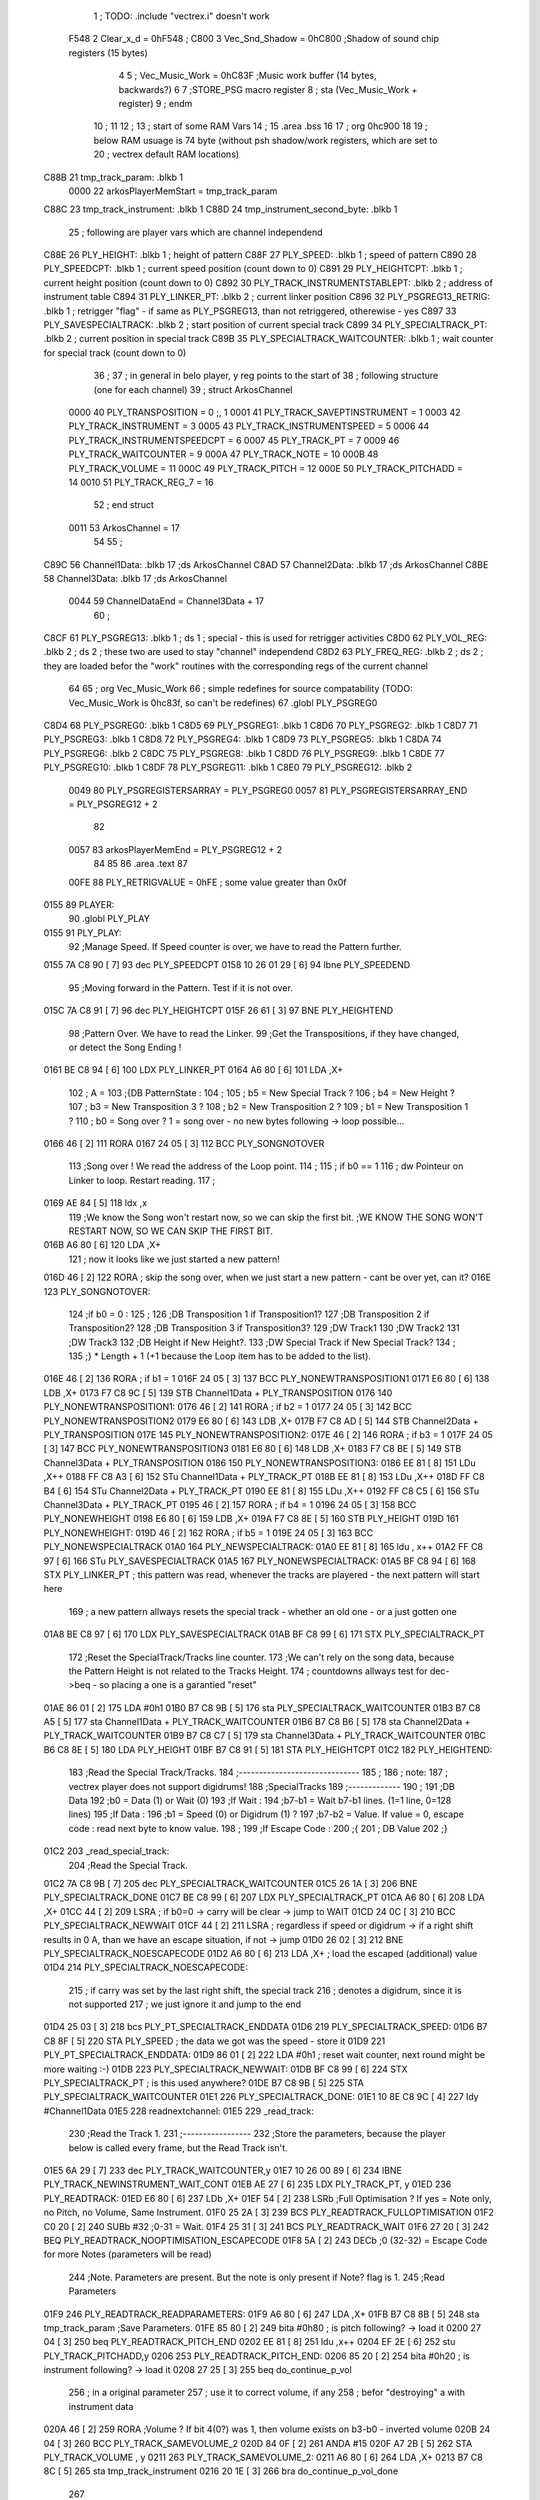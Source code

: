                               1 ; TODO: .include "vectrex.i" doesn't work
                     F548     2 Clear_x_d       =     0hF548   ;
                     C800     3 Vec_Snd_Shadow  =     0hC800   ;Shadow of sound chip registers (15 bytes)
                              4 
                              5 ; Vec_Music_Work      =      0hC83F                        ;Music work buffer (14 bytes, backwards?) 
                              6 
                              7 ;STORE_PSG           macro    register 
                              8 ;                    sta      (Vec_Music_Work + register) 
                              9 ;                    endm     
                             10 ;
                             11 
                             12 ; 
                             13 ; start of some RAM Vars
                             14 ;
                             15 	.area .bss
                             16 
                             17 ;                    org      0hc900 
                             18 
                             19 ; below RAM usuage is 74 byte (without psh shadow/work registers, which are set to
                             20 ; vectrex default RAM locations)
   C88B                      21 tmp_track_param: .blkb   1
                     0000    22 arkosPlayerMemStart  = tmp_track_param
   C88C                      23 tmp_track_instrument: .blkb   1
   C88D                      24 tmp_instrument_second_byte: .blkb   1
                             25 ; following are player vars which are channel independend
   C88E                      26 PLY_HEIGHT: .blkb   1                            ; height of pattern 
   C88F                      27 PLY_SPEED: .blkb   1                            ; speed of pattern 
   C890                      28 PLY_SPEEDCPT: .blkb   1                            ; current speed position (count down to 0) 
   C891                      29 PLY_HEIGHTCPT: .blkb   1                            ; current height position (count down to 0) 
   C892                      30 PLY_TRACK_INSTRUMENTSTABLEPT: .blkb   2                       ; address of instrument table 
   C894                      31 PLY_LINKER_PT: .blkb   2                            ; current linker position 
   C896                      32 PLY_PSGREG13_RETRIG: .blkb   1                            ; retrigger "flag" - if same as PLY_PSGREG13, than not retriggered, otherewise - yes 
   C897                      33 PLY_SAVESPECIALTRACK: .blkb   2                            ; start position of current special track 
   C899                      34 PLY_SPECIALTRACK_PT: .blkb   2                            ; current position in special track 
   C89B                      35 PLY_SPECIALTRACK_WAITCOUNTER: .blkb   1                       ; wait counter for special track (count down to 0) 
                             36 ;
                             37 ; in general in belo player, y reg points to the start of
                             38 ; following structure (one for each channel)
                             39 ;                    struct   ArkosChannel 
                     0000    40                     PLY_TRANSPOSITION = 0 ;, 1 
                     0001    41                     PLY_TRACK_SAVEPTINSTRUMENT = 1
                     0003    42                     PLY_TRACK_INSTRUMENT = 3
                     0005    43                     PLY_TRACK_INSTRUMENTSPEED = 5
                     0006    44                     PLY_TRACK_INSTRUMENTSPEEDCPT = 6
                     0007    45                     PLY_TRACK_PT = 7
                     0009    46                     PLY_TRACK_WAITCOUNTER = 9
                     000A    47 					PLY_TRACK_NOTE = 10
                     000B    48                     PLY_TRACK_VOLUME = 11
                     000C    49                     PLY_TRACK_PITCH = 12
                     000E    50                     PLY_TRACK_PITCHADD = 14
                     0010    51                     PLY_TRACK_REG_7 = 16
                             52 ;                    end struct 
                     0011    53 ArkosChannel = 17
                             54 
                             55 ;
   C89C                      56 Channel1Data:        .blkb   17 ;ds       ArkosChannel 
   C8AD                      57 Channel2Data:        .blkb   17 ;ds       ArkosChannel 
   C8BE                      58 Channel3Data:        .blkb   17 ;ds       ArkosChannel 
                     0044    59 ChannelDataEnd      = Channel3Data + 17
                             60 ;
   C8CF                      61 PLY_PSGREG13:        .blkb   1 ; ds       1                            ; special - this is used for retrigger activities 
   C8D0                      62 PLY_VOL_REG:         .blkb   2 ; ds       2                            ; these two are used to stay "channel" independend 
   C8D2                      63 PLY_FREQ_REG:        .blkb   2 ; ds       2                            ; they are loaded befor the "work" routines with the corresponding regs of the current channel 
                             64 
                             65 ;	org      Vec_Music_Work 
                             66 ; simple redefines for source compatability (TODO: Vec_Music_Work is 0hc83f, so can't be redefines)
                             67 	.globl PLY_PSGREG0
   C8D4                      68 PLY_PSGREG0:         .blkb   1
   C8D5                      69 PLY_PSGREG1:         .blkb   1
   C8D6                      70 PLY_PSGREG2:         .blkb   1
   C8D7                      71 PLY_PSGREG3:         .blkb   1
   C8D8                      72 PLY_PSGREG4:         .blkb   1
   C8D9                      73 PLY_PSGREG5:         .blkb   1
   C8DA                      74 PLY_PSGREG6:         .blkb   2
   C8DC                      75 PLY_PSGREG8:         .blkb   1
   C8DD                      76 PLY_PSGREG9:         .blkb   1
   C8DE                      77 PLY_PSGREG10:        .blkb   1
   C8DF                      78 PLY_PSGREG11:        .blkb   1
   C8E0                      79 PLY_PSGREG12:        .blkb   2
                     0049    80 PLY_PSGREGISTERSARRAY = PLY_PSGREG0
                     0057    81 PLY_PSGREGISTERSARRAY_END = PLY_PSGREG12 + 2
                             82 
                     0057    83 arkosPlayerMemEnd = PLY_PSGREG12 + 2
                             84 
                             85 
                             86 	.area .text
                             87 
                     00FE    88 PLY_RETRIGVALUE     = 0hFE                         ; some value greater than 0x0f 
   0155                      89 PLAYER: 
                             90 	.globl PLY_PLAY
   0155                      91 PLY_PLAY: 
                             92 ;Manage Speed. If Speed counter is over, we have to read the Pattern further.
   0155 7A C8 90      [ 7]   93                     dec      PLY_SPEEDCPT 
   0158 10 26 01 29   [ 6]   94                     lbne     PLY_SPEEDEND 
                             95 ;Moving forward in the Pattern. Test if it is not over.
   015C 7A C8 91      [ 7]   96                     dec      PLY_HEIGHTCPT 
   015F 26 61         [ 3]   97                     BNE      PLY_HEIGHTEND 
                             98 ;Pattern Over. We have to read the Linker.
                             99 ;Get the Transpositions, if they have changed, or detect the Song Ending !
   0161 BE C8 94      [ 6]  100                     LDX      PLY_LINKER_PT 
   0164 A6 80         [ 6]  101                     LDA      ,X+ 
                            102 ; A = 
                            103 ;{DB PatternState :
                            104 ;
                            105 ;	b5 = New Special Track ?
                            106 ;	b4 = New Height ?
                            107 ;	b3 = New Transposition 3 ?
                            108 ;	b2 = New Transposition 2 ?
                            109 ;	b1 = New Transposition 1 ?
                            110 ;	b0 = Song over ? 1 = song over - no new bytes following -> loop possible...
   0166 46            [ 2]  111                     RORA     
   0167 24 05         [ 3]  112                     BCC      PLY_SONGNOTOVER 
                            113 ;Song over ! We read the address of the Loop point.
                            114 ;
                            115 ; if b0 == 1
                            116 ; dw Pointeur on Linker to loop. Restart reading.
                            117 ;
   0169 AE 84         [ 5]  118                     ldx      ,x 
                            119 ;We know the Song won't restart now, so we can skip the first bit.                                                                                      ;WE KNOW THE SONG WON'T RESTART NOW, SO WE CAN SKIP THE FIRST BIT.
   016B A6 80         [ 6]  120                     LDA      ,X+ 
                            121 ; now it looks like we just started a new pattern!
   016D 46            [ 2]  122                     RORA                                  ; skip the song over, when we just start a new pattern - cant be over yet, can it? 
   016E                     123 PLY_SONGNOTOVER: 
                            124 ;if b0 = 0 :
                            125 ;
                            126 ;DB Transposition 1 if Transposition1?
                            127 ;DB Transposition 2 if Transposition2?
                            128 ;DB Transposition 3 if Transposition3?
                            129 ;DW Track1
                            130 ;DW Track2
                            131 ;DW Track3
                            132 ;DB Height if New Height?.
                            133 ;DW Special Track if New Special Track?
                            134 ;
                            135 ;} * Length + 1		(+1 because the Loop item has to be added to the list).
   016E 46            [ 2]  136                     RORA                                  ; if b1 = 1 
   016F 24 05         [ 3]  137                     BCC      PLY_NONEWTRANSPOSITION1 
   0171 E6 80         [ 6]  138                     LDB      ,X+ 
   0173 F7 C8 9C      [ 5]  139                     STB      Channel1Data + PLY_TRANSPOSITION 
   0176                     140 PLY_NONEWTRANSPOSITION1: 
   0176 46            [ 2]  141                     RORA                                  ; if b2 = 1 
   0177 24 05         [ 3]  142                     BCC      PLY_NONEWTRANSPOSITION2 
   0179 E6 80         [ 6]  143                     LDB      ,X+ 
   017B F7 C8 AD      [ 5]  144                     STB      Channel2Data + PLY_TRANSPOSITION 
   017E                     145 PLY_NONEWTRANSPOSITION2: 
   017E 46            [ 2]  146                     RORA                                  ; if b3 = 1 
   017F 24 05         [ 3]  147                     BCC      PLY_NONEWTRANSPOSITION3 
   0181 E6 80         [ 6]  148                     LDB      ,X+ 
   0183 F7 C8 BE      [ 5]  149                     STB      Channel3Data + PLY_TRANSPOSITION 
   0186                     150 PLY_NONEWTRANSPOSITION3: 
   0186 EE 81         [ 8]  151                     LDu      ,X++ 
   0188 FF C8 A3      [ 6]  152                     STu      Channel1Data + PLY_TRACK_PT 
   018B EE 81         [ 8]  153                     LDu      ,X++ 
   018D FF C8 B4      [ 6]  154                     STu      Channel2Data + PLY_TRACK_PT 
   0190 EE 81         [ 8]  155                     LDu      ,X++ 
   0192 FF C8 C5      [ 6]  156                     STu      Channel3Data + PLY_TRACK_PT 
   0195 46            [ 2]  157                     RORA                                  ; if b4 = 1 
   0196 24 05         [ 3]  158                     BCC      PLY_NONEWHEIGHT 
   0198 E6 80         [ 6]  159                     LDB      ,X+ 
   019A F7 C8 8E      [ 5]  160                     STB      PLY_HEIGHT 
   019D                     161 PLY_NONEWHEIGHT: 
   019D 46            [ 2]  162                     RORA                                  ; if b5 = 1 
   019E 24 05         [ 3]  163                     BCC      PLY_NONEWSPECIALTRACK 
   01A0                     164 PLY_NEWSPECIALTRACK: 
   01A0 EE 81         [ 8]  165                     ldu      , x++ 
   01A2 FF C8 97      [ 6]  166                     STu      PLY_SAVESPECIALTRACK 
   01A5                     167 PLY_NONEWSPECIALTRACK: 
   01A5 BF C8 94      [ 6]  168                     STX      PLY_LINKER_PT                ; this pattern was read, whenever the tracks are playered - the next pattern will start here 
                            169 ; a new pattern allways resets the special track - whether an old one - or a just gotten one
   01A8 BE C8 97      [ 6]  170                     LDX      PLY_SAVESPECIALTRACK 
   01AB BF C8 99      [ 6]  171                     STX      PLY_SPECIALTRACK_PT 
                            172 ;Reset the SpecialTrack/Tracks line counter.
                            173 ;We can't rely on the song data, because the Pattern Height is not related to the Tracks Height.
                            174 ; countdowns allways test for dec->beq - so placing a one is a garantied "reset"
   01AE 86 01         [ 2]  175                     LDA      #0h1 
   01B0 B7 C8 9B      [ 5]  176                     sta      PLY_SPECIALTRACK_WAITCOUNTER 
   01B3 B7 C8 A5      [ 5]  177                     sta      Channel1Data + PLY_TRACK_WAITCOUNTER 
   01B6 B7 C8 B6      [ 5]  178                     sta      Channel2Data + PLY_TRACK_WAITCOUNTER 
   01B9 B7 C8 C7      [ 5]  179                     sta      Channel3Data + PLY_TRACK_WAITCOUNTER 
   01BC B6 C8 8E      [ 5]  180                     LDA      PLY_HEIGHT 
   01BF B7 C8 91      [ 5]  181                     STA      PLY_HEIGHTCPT 
   01C2                     182 PLY_HEIGHTEND: 
                            183 ;Read the Special Track/Tracks.
                            184 ;------------------------------
                            185 ;
                            186 ; note:
                            187 ; vectrex player does not support digidrums!
                            188 ;SpecialTracks
                            189 ;-------------
                            190 ;
                            191 ;DB Data
                            192 ;b0 = Data (1) or Wait (0)
                            193 ;If Wait :
                            194 ;b7-b1 = Wait b7-b1 lines. (1=1 line, 0=128 lines)
                            195 ;If Data :
                            196 ;b1 = Speed (0) or Digidrum (1) ?
                            197 ;b7-b2 = Value. If value = 0, escape code : read next byte to know value.
                            198 ;
                            199 ;If Escape Code :
                            200 ;{
                            201 ; DB Value
                            202 ;}
   01C2                     203 _read_special_track: 
                            204 ;Read the Special Track.
   01C2 7A C8 9B      [ 7]  205                     dec      PLY_SPECIALTRACK_WAITCOUNTER 
   01C5 26 1A         [ 3]  206                     BNE      PLY_SPECIALTRACK_DONE 
   01C7 BE C8 99      [ 6]  207                     LDX      PLY_SPECIALTRACK_PT 
   01CA A6 80         [ 6]  208                     LDA      ,X+ 
   01CC 44            [ 2]  209                     LSRA                                  ; if b0=0 -> carry will be clear -> jump to WAIT 
   01CD 24 0C         [ 3]  210                     BCC      PLY_SPECIALTRACK_NEWWAIT 
   01CF 44            [ 2]  211                     LSRA                                  ; regardless if speed or digidrum -> if a right shift results in 0 A, than we have an escape situation, if not -> jump 
   01D0 26 02         [ 3]  212                     BNE      PLY_SPECIALTRACK_NOESCAPECODE 
   01D2 A6 80         [ 6]  213                     LDA      ,X+                          ; load the escaped (additional) value 
   01D4                     214 PLY_SPECIALTRACK_NOESCAPECODE: 
                            215 ; if carry was set by the last right shift, the special track
                            216 ; denotes a digidrum, since it is not supported
                            217 ; we just ignore it and jump to the end
   01D4 25 03         [ 3]  218                     bcs      PLY_PT_SPECIALTRACK_ENDDATA 
   01D6                     219 PLY_SPECIALTRACK_SPEED: 
   01D6 B7 C8 8F      [ 5]  220                     STA      PLY_SPEED                    ; the data we got was the speed - store it 
   01D9                     221 PLY_PT_SPECIALTRACK_ENDDATA: 
   01D9 86 01         [ 2]  222                     LDA      #0h1                          ; reset wait counter, next round might be more waiting :-) 
   01DB                     223 PLY_SPECIALTRACK_NEWWAIT: 
   01DB BF C8 99      [ 6]  224                     STX      PLY_SPECIALTRACK_PT          ; is this used anywhere? 
   01DE B7 C8 9B      [ 5]  225                     STA      PLY_SPECIALTRACK_WAITCOUNTER 
   01E1                     226 PLY_SPECIALTRACK_DONE: 
   01E1 10 8E C8 9C   [ 4]  227                     ldy      #Channel1Data 
   01E5                     228 readnextchannel: 
   01E5                     229 _read_track: 
                            230 ;Read the Track 1.
                            231 ;-----------------
                            232 ;Store the parameters, because the player below is called every frame, but the Read Track isn't.
   01E5 6A 29         [ 7]  233                     dec      PLY_TRACK_WAITCOUNTER,y 
   01E7 10 26 00 89   [ 6]  234                     lBNE     PLY_TRACK_NEWINSTRUMENT_WAIT_CONT 
   01EB AE 27         [ 6]  235                     LDX      PLY_TRACK_PT, y 
   01ED                     236 PLY_READTRACK: 
   01ED E6 80         [ 6]  237                     LDb      ,X+ 
   01EF 54            [ 2]  238                     LSRb                                  ;Full Optimisation ? If yes = Note only, no Pitch, no Volume, Same Instrument. 
   01F0 25 2A         [ 3]  239                     BCS      PLY_READTRACK_FULLOPTIMISATION 
   01F2 C0 20         [ 2]  240                     SUBb     #32                          ;0-31 = Wait. 
   01F4 25 31         [ 3]  241                     BCS      PLY_READTRACK_WAIT 
   01F6 27 20         [ 3]  242                     BEQ      PLY_READTRACK_NOOPTIMISATION_ESCAPECODE 
   01F8 5A            [ 2]  243                     DECb                                  ;0 (32-32) = Escape Code for more Notes (parameters will be read) 
                            244 ;Note. Parameters are present. But the note is only present if Note? flag is 1.
                            245 ;Read Parameters
   01F9                     246 PLY_READTRACK_READPARAMETERS: 
   01F9 A6 80         [ 6]  247                     LDA      ,X+ 
   01FB B7 C8 8B      [ 5]  248                     sta      tmp_track_param              ;Save Parameters. 
   01FE 85 80         [ 2]  249                     bita     #0h80                         ; is pitch following? -> load it 
   0200 27 04         [ 3]  250                     beq      PLY_READTRACK_PITCH_END 
   0202 EE 81         [ 8]  251                     ldu      ,x++ 
   0204 EF 2E         [ 6]  252                     stu      PLY_TRACK_PITCHADD,y 
   0206                     253 PLY_READTRACK_PITCH_END: 
   0206 85 20         [ 2]  254                     bita     #0h20                         ; is instrument following? -> load it 
   0208 27 25         [ 3]  255                     beq      do_continue_p_vol 
                            256 ; in a original parameter
                            257 ; use it to correct volume, if any
                            258 ; befor "destroying" a with instrument data
   020A 46            [ 2]  259                     RORA                                  ;Volume ? If bit 4(0?) was 1, then volume exists on b3-b0 - inverted volume 
   020B 24 04         [ 3]  260                     BCC      PLY_TRACK_SAMEVOLUME_2 
   020D 84 0F         [ 2]  261                     ANDA     #15
   020F A7 2B         [ 5]  262                     STA      PLY_TRACK_VOLUME , y 
   0211                     263 PLY_TRACK_SAMEVOLUME_2: 
   0211 A6 80         [ 6]  264                     LDA      ,X+ 
   0213 B7 C8 8C      [ 5]  265                     sta      tmp_track_instrument 
   0216 20 1E         [ 3]  266                     bra      do_continue_p_vol_done 
                            267 
   0218                     268 PLY_READTRACK_NOOPTIMISATION_ESCAPECODE: 
   0218 E6 80         [ 6]  269                     LDb      ,X+                          ; load note to B 
   021A 20 DD         [ 3]  270                     BRA      PLY_READTRACK_READPARAMETERS 
                            271 
                            272 ;---------  
   021C                     273 PLY_READTRACK_FULLOPTIMISATION: 
   021C AF 27         [ 6]  274                     STX      PLY_TRACK_PT, y 
   021E 4F            [ 2]  275                     clra                                  ; is param now, no need to save - accessed directly in full opt 
   021F C0 01         [ 2]  276                     SUBb     #0h1 
   0221 24 1C         [ 3]  277                     BCC      full_opt_note_given 
   0223 E6 80         [ 6]  278                     LDb      ,X+ 
                            279 ;cc_out_save_note
                            280                                                           ; no pitch 
                            281                                                           ; no vol 
                            282                                                           ; but certainly note 
   0225 20 18         [ 3]  283                     bra      full_opt_note_given 
                            284 
                            285 ;---------  
   0227                     286 PLY_READTRACK_WAIT: 
   0227 CB 20         [ 2]  287                     ADDb     #32 
   0229 1A 01         [ 3]  288                     ORCC     #1
   022B AF 27         [ 6]  289                     STX      PLY_TRACK_PT, y 
   022D 20 43         [ 3]  290                     bra      PLY_TRACK_NEWINSTRUMENT_SETWAIT 
                            291 
   022F                     292 do_continue_p_vol: 
                            293 ; in b now note - if any
                            294 ; in a original parameter
   022F 46            [ 2]  295                     RORA                                  ;Volume ? If bit 4(0?) was 1, then volume exists on b3-b0 - inverted volume 
   0230 24 04         [ 3]  296                     BCC      PLY_TRACK_SAMEVOLUME_1 
   0232 84 0F         [ 2]  297                     ANDA     #15
   0234 A7 2B         [ 5]  298                     STA      PLY_TRACK_VOLUME , y 
   0236                     299 PLY_TRACK_SAMEVOLUME_1: 
   0236                     300 do_continue_p_vol_done: 
                            301 ; in b current note
                            302 ; in tmp_b_instrument the current instrument number
                            303 ; in tmp_d_param, the parameters of the last read track info
                            304 ;76543210
                            305 ;pnivvvvo
                            306 ;
                            307 ;DB Parameters
                            308 ;p = New Pitch ?
                            309 ;n = Note ?
                            310 ;i = New Instrument ? Only tested if Note? = 1.
                            311 ;v = Inverted Volume if Volume?=1. %0000 if Volume? is off.
                            312 ;o = Volume ?
                            313 ;No Wait command. Can be a Note and/or Effects.
   0236 B6 C8 8B      [ 5]  314                     lda      tmp_track_param 
   0239 AF 27         [ 6]  315                     STX      PLY_TRACK_PT, y 
   023B 85 40         [ 2]  316                     bita     #0h40                         ;Note ? If no Note, we don't have to test if a new Instrument is here. 
   023D 27 31         [ 3]  317                     beq      PLY_TRACK_NONOTEGIVEN 
   023F                     318 full_opt_note_given: 
   023F EB 20         [ 5]  319                     ADDb     PLY_TRANSPOSITION, y         ;Transpose Note according to the Transposition in the Linker. 
   0241 E7 2A         [ 5]  320                     STb      PLY_TRACK_NOTE, y 
   0243 8E 00 00      [ 3]  321                     LDX      #0h0                          ;Reset the TrackPitch. 
   0246 AF 2C         [ 6]  322                     STX      PLY_TRACK_PITCH , y 
   0248 85 20         [ 2]  323                     bita     #0h20                         ;New Instrument ?; 
   024A 26 08         [ 3]  324                     bne      PLY_TRACK_NEWINSTRUMENT 
   024C AE 21         [ 6]  325                     LDX      PLY_TRACK_SAVEPTINSTRUMENT, y ;Same Instrument. We recover its address to restart it. 
   024E A6 25         [ 5]  326                     LDA      PLY_TRACK_INSTRUMENTSPEED, y ;Reset the Instrument Speed Counter. Never seemed useful... 
   0250 A7 26         [ 5]  327                     STA      PLY_TRACK_INSTRUMENTSPEEDCPT , y 
   0252 20 13         [ 3]  328                     BRA      PLY_TRACK_INSTRUMENTRESETPT 
                            329 
   0254                     330 PLY_TRACK_NEWINSTRUMENT:                                   ;New  Instrument. We have to get its new address, and Speed. 
   0254 4F            [ 2]  331                     clra     
   0255 F6 C8 8C      [ 5]  332                     ldb      tmp_track_instrument 
   0258 58            [ 2]  333                     LSLB     
   0259 49            [ 2]  334                     ROLA     
   025A BE C8 92      [ 6]  335                     LDX      PLY_TRACK_INSTRUMENTSTABLEPT 
   025D AE 8B         [ 9]  336                     ldx      d,x 
   025F A6 80         [ 6]  337                     lda      ,x+ 
   0261 A7 25         [ 5]  338                     STA      PLY_TRACK_INSTRUMENTSPEED , y 
   0263 A7 26         [ 5]  339                     STA      PLY_TRACK_INSTRUMENTSPEEDCPT , y 
   0265 AF 21         [ 6]  340                     STX      PLY_TRACK_SAVEPTINSTRUMENT, y ;When using the Instrument again, no need to give the Speed, it is skipped. ;WHEN USING THE INSTRUMENT AGAIN, NO NEED TO GIVE THE SPEED, IT IS SKIPPED. 
   0267                     341 PLY_TRACK_INSTRUMENTRESETPT: 
   0267 A6 80         [ 6]  342                     LDA      ,X+ 
   0269 27 03         [ 3]  343                     BEQ      noIntrumentRetrigger 
   026B B7 C8 96      [ 5]  344                     STA      PLY_PSGREG13_RETRIG 
   026E                     345 noIntrumentRetrigger: 
   026E AF 23         [ 6]  346                     STX      PLY_TRACK_INSTRUMENT, y 
   0270                     347 PLY_TRACK_NONOTEGIVEN: 
   0270 C6 01         [ 2]  348                     LDb      #0h1             
   0272                     349 PLY_TRACK_NEWINSTRUMENT_SETWAIT: 
   0272 E7 29         [ 5]  350                     STb      PLY_TRACK_WAITCOUNTER , y   
   0274                     351 PLY_TRACK_NEWINSTRUMENT_WAIT_CONT: 
   0274 31 A8 11      [ 5]  352                     leay     ArkosChannel, y 
   0277 10 8C C8 CF   [ 5]  353                     cmpy     #ChannelDataEnd 
   027B 10 26 FF 66   [ 6]  354                     lbne     readnextchannel 
   027F B6 C8 8F      [ 5]  355                     LDA      PLY_SPEED 
   0282 B7 C8 90      [ 5]  356                     STA      PLY_SPEEDCPT 
                            357 
                            358 
                            359 
                            360 
   0285                     361 PLY_SPEEDEND: 
   0285 CC C8 D8      [ 3]  362                     LDD      #PLY_PSGREGISTERSARRAY + 4 
   0288 FD C8 D2      [ 6]  363                     std      PLY_FREQ_REG 
   028B CC C8 DE      [ 3]  364                     ldd      #PLY_PSGREGISTERSARRAY + 10 
   028E FD C8 D0      [ 6]  365                     std      PLY_VOL_REG 
   0291 10 8E C8 BE   [ 4]  366                     LDY      #Channel3Data 
   0295                     367 playnextchannel: 
   0295                     368 _play_sound_track:
                            369 ;Play the Sound on Track 
                            370 ;-------------------------
                            371 ;Plays the sound on each frame, but only save the forwarded Instrument pointer when Instrument Speed is reached.
                            372 ;This is needed because TrackPitch is involved in the Software Frequency/Hardware Frequency calculation, and is calculated every frame.
   0295 EC 2C         [ 6]  373                     LDD      PLY_TRACK_PITCH, y 
   0297 E3 2E         [ 7]  374                     ADDD     PLY_TRACK_PITCHADD , y 
   0299 ED 2C         [ 6]  375                     STD      PLY_TRACK_PITCH , y 
                            376 ; arithmetic shift right D (halfing and preserving sign)
                            377 ; slow down pitch by quartering the current pitch
                            378 ; (after the add)
   029B 47            [ 2]  379                     ASRA     
   029C 56            [ 2]  380                     RORB     
   029D 47            [ 2]  381                     ASRA     
   029E 56            [ 2]  382                     RORB     
   029F 1F 03         [ 6]  383                     TFR      D,U                          ; U = (PLY_TRACK_PITCH/4) 
   02A1 AE 23         [ 6]  384                     LDX      PLY_TRACK_INSTRUMENT, y 
                            385 ;;;;;;;;;;;;;;;;;;;;;;;;;;;;;;;;;;;;;;;;;;;;;;;
                            386 ; PLAY SOUND
                            387 ;;;;;;;;;;;;;;;;;;;;;;;;;;;;;;;;;;;;;;;;;;;;;;;
                            388 ;Plays a sound stream.
                            389 ;X Pointer to Instrument Data
                            390 ;Y Pointer to track data
                            391 ; U current track pitch
                            392 ;RET=
                            393 ;X =New Instrument pointer.
                            394 ; data in track record is set
   02A3                     395 PLY_PLAYSOUND: 
                            396 ;instrument 
                            397 ;DB FirstByte
                            398 ;if b0=0, NON-HARD sound. If b0=1, HARD Sound.
   02A3 E6 80         [ 6]  399                     LDB      ,X+ 
   02A5 56            [ 2]  400                     RORB     
   02A6 25 65         [ 3]  401                     BCS      PLY_PS_HARD 
                            402 ;************       
                            403 ;SOFTWARE SOUND, b0 = 0       
                            404 ;************    
                            405 ;76543210
                            406 ;pavvvvn0
                            407 ;
                            408 ;p = Pitch?
                            409 ;a = Arpeggio?
                            410 ;v = Volume
                            411 ;n = Second Byte needed? Needed when Noise, or Manual frequency, or noise with no sound.
   02A8 56            [ 2]  412                     RORB                                  ; is b1 (n) set 
   02A9 25 2B         [ 3]  413                     BCS      PLY_PS_S_SECONDBYTENEEDED    ; if yes jump to read second byte 
   02AB 1F 98         [ 6]  414                     TFR      B,A                          ; for volume check copy the first byte to a 
   02AD 84 0F         [ 2]  415                     ANDA     #15
   02AF 26 0C         [ 3]  416                     BNE      PLY_PS_S_SOUNDON             ; if is 0 than no sound at all 
                            417                                                           ;Null Volume. It means no Sound. We stop the Sound, the Noise, and it's over. 
   02B1 A7 9F C8 D0   [ 9]  418                     STA      [PLY_VOL_REG]                ;We have to make the volume to 0, because if a bass Hard was activated before, we have to stop it. 
   02B5 86 09         [ 2]  419                     lda      #9                           ; these are the register mask bits for this sound (or this no sound) 
   02B7 A7 A8 10      [ 5]  420                     sta      PLY_TRACK_REG_7,y 
   02BA 7E 04 1D      [ 4]  421                     jmp      out_sound 
                            422 
                            423 ; A = volume
   02BD                     424 PLY_PS_S_SOUNDON: 
                            425 ; Volume is here, no Second Byte needed. It means we have a simple Software sound (Sound = On, Noise = Off)
                            426 ; We have to test Arpeggio and Pitch, however.
   02BD A0 2B         [ 5]  427                     SUBA     PLY_TRACK_VOLUME,y           ; tmp_volumeN ;Code Volume. volume of instrument minus inverted volume 
   02BF 24 01         [ 3]  428                     BCC      vol_not_null_1 
   02C1 4F            [ 2]  429                     CLRA     
   02C2                     430 vol_not_null_1: 
   02C2 A7 9F C8 D0   [ 9]  431                     STA      [PLY_VOL_REG] 
   02C6 86 08         [ 2]  432                     LDA      #8
   02C8 A7 A8 10      [ 5]  433                     sta      PLY_TRACK_REG_7,y 
   02CB 56            [ 2]  434                     RORB                                  ;Needed for the subroutine to get the good flags. 
   02CC 17 01 A3      [ 9]  435                     LBSR     PLY_PS_CALCULATEFREQUENCY 
                            436 ; in u frequency + pitch, in little endian order, ready to be written to psg
   02CF EF 9F C8 D2   [10]  437                     stu      [PLY_FREQ_REG] 
   02D3 7E 04 1D      [ 4]  438                     jmp      out_sound 
                            439 
   02D6                     440 PLY_PS_S_SECONDBYTENEEDED: 
   02D6 86 08         [ 2]  441                     LDA      #8
   02D8 A7 A8 10      [ 5]  442                     sta      PLY_TRACK_REG_7,y 
                            443 ; A second byte of instrument data
   02DB A6 80         [ 6]  444                     LDA      ,X+ 
   02DD 84 0F         [ 2]  445                     ANDA     #15
   02DF 27 06         [ 3]  446                     BEQ      PLY_PS_S_SBN_NONOISE 
   02E1 B7 C8 DA      [ 5]  447                     STA      PLY_PSGREG6 
   02E4 6F A8 10      [ 7]  448                     clr      PLY_TRACK_REG_7,y 
   02E7                     449 PLY_PS_S_SBN_NONOISE: 
   02E7 1F 98         [ 6]  450                     TFR      B,A 
   02E9 84 0F         [ 2]  451                     ANDA     #15
   02EB A0 2B         [ 5]  452                     SUBA     PLY_TRACK_VOLUME,y 
                            453                                                           ;CODE VOLUME. 
   02ED 24 01         [ 3]  454                     BCC      no_vol_underflow_1 
   02EF 4F            [ 2]  455                     CLRA     
   02F0                     456 no_vol_underflow_1: 
   02F0 A7 9F C8 D0   [ 9]  457                     STA      [PLY_VOL_REG] 
   02F4 A6 1F         [ 5]  458                     lda      -1,x 
   02F6 85 20         [ 2]  459                     bita     #32
   02F8 26 06         [ 3]  460                     BNE      PLY_PS_S_SBN_SOUND 
   02FA 6C A8 10      [ 7]  461                     inc      PLY_TRACK_REG_7,y 
   02FD 7E 04 1D      [ 4]  462                     jmp      out_sound 
                            463 
   0300                     464 PLY_PS_S_SBN_SOUND: 
   0300 56            [ 2]  465                     RORB                                  ;Needed for the subroutine to get the good flags. 
   0301 85 40         [ 2]  466                     bita     #64
   0303 17 01 61      [ 9]  467                     LBSR     PLY_PS_CALCULATEFREQUENCY_TESTMANUALFREQUENCY 
   0306 EF 9F C8 D2   [10]  468                     stu      [PLY_FREQ_REG]               ; set frequency - u gotton from above jsr 
   030A 7E 04 1D      [ 4]  469                     jmp      out_sound 
                            470 
                            471 ; u current track pitch
                            472 ; X is pointer to instrument
                            473 ; B = first byte of instrument + one ror
                            474 ;**********          
                            475 ;HARD SOUND          
                            476 ;**********          
   030D                     477 PLY_PS_HARD: 
                            478                                                           ;We don't set the Volume to 16 now because we may have reached the end of the sound ! 
   030D 56            [ 2]  479                     RORB                                  ;Test Retrig here, it is common to every Hard sounds. 
   030E 24 0D         [ 3]  480                     BCC      PLY_PS_HARD_NORETRIG 
                            481 ;Retrig only if it is the first step in this line of Instrument !
   0310 B6 C8 A1      [ 5]  482                     LDA      Channel1Data + PLY_TRACK_INSTRUMENTSPEED ; forced first channel pointer 
   0313 B1 C8 A2      [ 5]  483                     CMPA     Channel1Data + PLY_TRACK_INSTRUMENTSPEEDCPT ; forced first channel pointer 
   0316 26 05         [ 3]  484                     BNE      PLY_PS_HARD_NORETRIG 
   0318 86 FE         [ 2]  485                     lda      #PLY_RETRIGVALUE 
   031A B7 C8 96      [ 5]  486                     STA      PLY_PSGREG13_RETRIG 
   031D                     487 PLY_PS_HARD_NORETRIG: 
                            488                                                           ; Test bit 1 of B Use BITB 
   031D C5 02         [ 2]  489                     bitb     #2                          ;WE DON'T SHIFT THE BITS, SO THAT WE CAN USE THE SAME CODE (FREQUENCY CALCULATION) SEVERAL TIMES. 
   031F 10 26 00 A2   [ 6]  490                     LBNE     PLY_PS_HARD_LOOPORINDEPENDENT 
   0323 86 10         [ 2]  491                     lda      #0h10 
   0325 A7 9F C8 D0   [ 9]  492                     STA      [PLY_VOL_REG] 
   0329 86 08         [ 2]  493                     lda      #8
   032B A7 A8 10      [ 5]  494                     sta      PLY_TRACK_REG_7,y 
   032E A6 80         [ 6]  495                     lda      ,x+ 
                            496 ;Second Byte :
                            497 ;76543210
                            498 ;nssscccc;
                            499 ;
                            500 ;n = Noise ?
                            501 ;s = Inverted Shift (7 - Editor Shift)
                            502 ;c = Hardware Enveloppe
   0330 B7 C8 8D      [ 5]  503                     sta      tmp_instrument_second_byte   ;Get the Hardware Envelope waveform. 
   0333 84 0F         [ 2]  504                     ANDA     #15
   0335 B7 C8 CF      [ 5]  505                     STA      PLY_PSGREG13 
                            506                                                           ; Test bit 0 of B Use BITA or BITB 
   0338 C5 01         [ 2]  507                     bitb     #1
   033A 27 4F         [ 3]  508                     BEQ      PLY_PS_HARDWAREDEPENDENT 
                            509 ;upon entry in  
                            510 ; x instrumentpointer after second byte of current data
                            511 ; a = second byte (also in tmp_instrument_second_byte)
                            512 ; b = first byte ror *2
                            513 ; y = pointer to current frequency register of channel 
                            514 ; u = current track pitch
                            515 ;************        
                            516 ;SOFTWARE DEP        
                            517 ;************        
                            518                                                           ;MANUAL FREQUENCY ? -2 BECAUSE THE BYTE HAS BEEN SHIFTED PREVIOUSLY. 
   033C C5 04         [ 2]  519                     bitb     #4
   033E BD 04 67      [ 8]  520                     JSR      PLY_PS_CALCULATEFREQUENCY_TESTMANUALFREQUENCY 
                            521                                                           ; in u current frequency in little endian format, ready to be written to PSG 
   0341 EF 9F C8 D2   [10]  522                     stu      [PLY_FREQ_REG] 
                            523                                                           ; check for HW pitch and remember 
   0345 C5 20         [ 2]  524                     BITB     #32
   0347 34 01         [ 6]  525                     pshs     cc 
   0349 F6 C8 8D      [ 5]  526                     LDb      tmp_instrument_second_byte   ;0 reload second byte of current instrument data 
                            527 ; encoded in bit 4 - 6 shift 3 times -> *2
                            528 ; shift is stored in inverse, 7 - shift
   034C 54            [ 2]  529                     LSRb     
   034D 54            [ 2]  530                     LSRb     
   034E 54            [ 2]  531                     LSRb     
   034F C4 0E         [ 2]  532                     ANDb     #14                         ; blend out all other data 
   0351 4F            [ 2]  533                     clra     
   0352 C3 03 5B      [ 4]  534                     addd     #PLY_PS_SD_SHIFT_ADREESS 
   0355 1E 30         [ 8]  535                     exg      u,d                          ; shifts only possible with u->D 
   0357 1E 89         [ 8]  536                     exg      a,b                          ; to big endian 
   0359 6E C4         [ 3]  537                     jmp      ,u 
                            538 
   035B                     539 PLY_PS_SD_SHIFT_ADREESS: 
   035B 44            [ 2]  540                     LSRA     
   035C 56            [ 2]  541                     RORB     
   035D 44            [ 2]  542                     LSRA     
   035E 56            [ 2]  543                     RORB     
   035F 44            [ 2]  544                     LSRA     
   0360 56            [ 2]  545                     RORB     
   0361 44            [ 2]  546                     LSRA     
   0362 56            [ 2]  547                     RORB     
   0363 44            [ 2]  548                     LSRA     
   0364 56            [ 2]  549                     RORB     
   0365 44            [ 2]  550                     LSRA     
   0366 56            [ 2]  551                     RORB     
   0367 44            [ 2]  552                     LSRA     
   0368 56            [ 2]  553                     RORB     
   0369 24 03         [ 3]  554                     BCC      no_shift_carry_sd 
   036B C3 00 01      [ 4]  555                     addd     #1 
   036E                     556 no_shift_carry_sd: 
                            557 ; in d now frequency software, shifted X times, in big endian order
                            558 ;Hardware Pitch ?
   036E 35 01         [ 6]  559                     puls     cc 
   0370 27 02         [ 3]  560                     BEQ      PLY_PS_SD_NOHARDWAREPITCH 
                            561 ;Get Pitch and add it to the just calculated Hardware Frequency.
   0372 E3 81         [ 9]  562                     addd     ,x++ 
   0374                     563 PLY_PS_SD_NOHARDWAREPITCH: 
   0374 1E 89         [ 8]  564                     exg      a,b                          ; correct endianness of calculated frequency to little endian for PSG poke 
   0376 FD C8 DF      [ 6]  565                     STD      PLY_PSGREG11 
   0379                     566 PLY_PS_SD_NOISE: 
   0379 B6 C8 8D      [ 5]  567                     lda      tmp_instrument_second_byte   ; second byte of instrument reloaded 
   037C 85 80         [ 2]  568                     BITA     #128                         ; any noise? 
   037E 27 08         [ 3]  569                     BEQ      ret_nla_here 
   0380 A6 80         [ 6]  570                     LDA      ,X+ 
   0382 B7 C8 DA      [ 5]  571                     STA      PLY_PSGREG6 
   0385 6F A8 10      [ 7]  572                     clr      PLY_TRACK_REG_7,y 
   0388                     573 ret_nla_here: 
                            574 ; NOTE:
                            575 ; y is not set to point to psg registers anymore - 
                            576 ; but at this point is not needed anymore
                            577 ;        RTS    
   0388 7E 04 1D      [ 4]  578                     jmp      out_sound 
                            579 
                            580 ;upon entry in  
                            581 ; x instrumentpointer after second byte of current data
                            582 ; a = second byte (also in tmp_instrument_second_byte)
                            583 ; b = first byte ror *2
                            584 ; y = pointer to current frequency register of channel 
                            585 ; u = current track pitch
                            586 ;************       
                            587 ;HARDWARE DEP       
                            588 ;************       
   038B                     589 PLY_PS_HARDWAREDEPENDENT: 
                            590                                                           ;MANUAL HARDWARE FREQUENCY ? -2 BECAUSE THE BYTE HAS BEEN SHIFTED PREVIOUSLY. 
   038B C5 04         [ 2]  591                     bitb     #4
   038D BD 04 67      [ 8]  592                     jsr      PLY_PS_CALCULATEFREQUENCY_TESTMANUALFREQUENCY 
                            593                                                           ; in u current frequency in little endian format, ready to be written to PSG 
   0390 FF C8 DF      [ 6]  594                     STU      PLY_PSGREG11                 ;CODE HARDWARE FREQUENCY. 
                            595 ; test for softwarepitch and remember result (we lose b below, an save a reload - save? puls push???)
   0393 C5 20         [ 2]  596                     BITB     #32
   0395 34 01         [ 6]  597                     pshs     cc 
   0397 F6 C8 8D      [ 5]  598                     ldb      tmp_instrument_second_byte   ;0 reload second byte of current instrument data 
                            599 ;Second Byte :
                            600 ;76543210
                            601 ;nssscccc
                            602 ;
                            603 ;n = Noise ?
                            604 ;s = Inverted Shift (7 - Editor Shift)
                            605 ;c = Hardware Enveloppe
                            606 ; encoded in bit 4 - 6 shift 3 times -> *2
                            607 ; shift is stored in inverse, 7 - shift
   039A 54            [ 2]  608                     LSRb     
   039B 54            [ 2]  609                     LSRb     
   039C 54            [ 2]  610                     LSRb     
   039D C4 0E         [ 2]  611                     ANDb     #14
   039F 4F            [ 2]  612                     clra     
   03A0 C3 03 A9      [ 4]  613                     addd     #PLY_PS_HD_SHIFT_ADREESS 
   03A3 1E 30         [ 8]  614                     exg      u,d                          ; shifts only possible with u->D 
   03A5 1E 89         [ 8]  615                     exg      a,b                          ; to big endian 
   03A7 6E C4         [ 3]  616                     jmp      ,u 
                            617 
   03A9                     618 PLY_PS_HD_SHIFT_ADREESS: 
   03A9 58            [ 2]  619                     ASLB     
   03AA 49            [ 2]  620                     ROLA     
   03AB 58            [ 2]  621                     ASLB     
   03AC 49            [ 2]  622                     ROLA     
   03AD 58            [ 2]  623                     ASLB     
   03AE 49            [ 2]  624                     ROLA     
   03AF 58            [ 2]  625                     ASLB     
   03B0 49            [ 2]  626                     ROLA     
   03B1 58            [ 2]  627                     ASLB     
   03B2 49            [ 2]  628                     ROLA     
   03B3 58            [ 2]  629                     ASLB     
   03B4 49            [ 2]  630                     ROLA     
   03B5 58            [ 2]  631                     ASLB     
   03B6 49            [ 2]  632                     ROLA     
                            633 ; in d the shifted frequency in big endian format
                            634 ; software pitch configured?
   03B7 35 01         [ 6]  635                     puls     cc 
   03B9 27 02         [ 3]  636                     BEQ      PLY_PS_HD_NOSOFTWAREPITCH 
                            637 ;Get Pitch and add it to the just calculated Hardware Frequency.
   03BB E3 81         [ 9]  638                     addd     ,x++ 
   03BD                     639 PLY_PS_HD_NOSOFTWAREPITCH: 
   03BD 1E 89         [ 8]  640                     exg      a,b                          ; correct endianness of calculated frequency to little endian for PSG poke 
   03BF ED 9F C8 D2   [10]  641                     std      [PLY_FREQ_REG] 
   03C3 20 B4         [ 3]  642                     bra      PLY_PS_SD_NOISE 
                            643 
   03C5                     644 PLY_PS_HARD_LOOPORINDEPENDENT: 
                            645                                                           ;Test bit 0 of B Use BITA or BITB 
   03C5 C5 01         [ 2]  646                     BITB     #1
   03C7 27 05         [ 3]  647                     BEQ      PLY_PS_INDEPENDENT 
   03C9 AE 84         [ 5]  648                     ldx      ,x 
   03CB 7E 02 A3      [ 4]  649                     jmp      PLY_PLAYSOUND 
                            650 
                            651 ; u current track pitch
                            652 ; X is pointer to instrument
                            653 ; B = first byte of instrument + 2 ror
                            654 ;***********        
                            655 ;INDEPENDENT        
                            656 ;***********        
                            657 ; in b shifted twice:
                            658 ;------------------
                            659 ;76543210
                            660 ;spam10r1
                            661 ;
                            662 ;After shifting (done twice):
                            663 ;76543210
                            664 ;--spam10		(spam, ahah).
                            665 ;
                            666 ;
                            667 ;s = Sound ? If Sound? = 0, no need to take care of Software Manual Frequency, Pitch and Arpeggio.
                            668 ;m = Manual Frequency? (if 1, Arpeggio and Pitch not read). Manual Frequency can only be present if Sound? = 1.
                            669 ;a = Arpeggio?
                            670 ;p = Pitch?
                            671 ;r = Retrig?
   03CE                     672 PLY_PS_INDEPENDENT: 
   03CE 86 10         [ 2]  673                     lda      #0h10 
   03D0 A7 9F C8 D0   [ 9]  674                     STA      [PLY_VOL_REG] 
                            675 ;        Test bit 7-2 of B  
   03D4 C5 20         [ 2]  676                     BITB     #32
   03D6 26 07         [ 3]  677                     BNE      PLY_PS_I_SOUNDON 
   03D8 86 09         [ 2]  678                     lda      #9
   03DA A7 A8 10      [ 5]  679                     sta      PLY_TRACK_REG_7,y 
   03DD 20 15         [ 3]  680                     BRA      PLY_PS_I_SKIPSOFTWAREFREQUENCYCALCULATION 
                            681 
   03DF                     682 PLY_PS_I_SOUNDON: 
   03DF 86 08         [ 2]  683                     lda      #8
   03E1 A7 A8 10      [ 5]  684                     sta      PLY_TRACK_REG_7,y 
                            685 ; hardare calculation expects one frequency calculation already being done -> u than is little endian!
   03E4 1E 03         [ 8]  686                     exg      d,u 
   03E6 1E 89         [ 8]  687                     exg      a,b 
   03E8 1E 03         [ 8]  688                     exg      d,u 
   03EA A6 2A         [ 5]  689                     LDA      PLY_TRACK_NOTE,y 
                            690 ;        Test bit 4-2 of B Use BITA or BITB   
   03EC C5 04         [ 2]  691                     BITB     #4
   03EE 8D 77         [ 7]  692                     bsr      PLY_PS_CALCULATEFREQUENCY_TESTMANUALFREQUENCY 
                            693                                                           ; in u current frequency in little endian format, ready to be written to PSG 
   03F0 EF 9F C8 D2   [10]  694                     stu      [PLY_FREQ_REG]               ; write software note with its frequency to PSG 
   03F4                     695 PLY_PS_I_SKIPSOFTWAREFREQUENCYCALCULATION: 
                            696 ; load second byte of independend instrument data
                            697 ; B after load = :
                            698 ;76543210
                            699 ;npamcccc
                            700 ;
                            701 ;n = Noise ?
                            702 ;p = Hardware Pitch?
                            703 ;a = Hardware Arpeggio?
                            704 ;m = Manual Hardware Frequency? (if 1, Arpeggio and Pitch not read).
                            705 ;c = Hardware Enveloppe
   03F4 E6 80         [ 6]  706                     LDB      ,X+ 
   03F6 1F 98         [ 6]  707                     TFR      B,A 
   03F8 84 0F         [ 2]  708                     ANDA     #15
   03FA B7 C8 CF      [ 5]  709                     STA      PLY_PSGREG13 
   03FD 56            [ 2]  710                     RORB     
   03FE 56            [ 2]  711                     RORB     
   03FF 1E 03         [ 8]  712                     exg      d,u 
   0401 1E 89         [ 8]  713                     exg      a,b 
   0403 1E 03         [ 8]  714                     exg      d,u 
                            715                                                           ;MANUAL HARDWARE FREQUENCY ? -2 BECAUSE THE BYTE HAS BEEN SHIFTED PREVIOUSLY. 
   0405 C5 04         [ 2]  716                     BITB     #4
   0407 8D 5E         [ 7]  717                     bsr      PLY_PS_CALCULATEFREQUENCY_TESTMANUALFREQUENCY 
                            718                                                           ; b stays the same during frequency test 
                            719                                                           ; in u current frequency in little endian format, ready to be written to PSG 
   0409 FF C8 DF      [ 6]  720                     STu      PLY_PSGREG11                 ;CODE HARDWARE FREQUENCY. 
   040C C5 20         [ 2]  721                     BITB     #32
   040E 27 0D         [ 3]  722                     BEQ      outahere_1 
   0410 A6 80         [ 6]  723                     LDA      ,X+ 
   0412 B7 C8 DA      [ 5]  724                     STA      PLY_PSGREG6 
   0415 A6 A8 10      [ 5]  725                     lda      PLY_TRACK_REG_7,y 
   0418 84 F7         [ 2]  726                     anda     #247 ; %11110111 
   041A A7 A8 10      [ 5]  727                     sta      PLY_TRACK_REG_7,y 
   041D                     728 outahere_1: 
   041D                     729 out_sound: 
                            730 ;;;;;;;;;;;;;;;;;;;;;;;;;;;;;;;;;;;;;;;;;;;;;;;
   041D 6A 26         [ 7]  731                     dec      PLY_TRACK_INSTRUMENTSPEEDCPT , y 
   041F 26 06         [ 3]  732                     BNE      PLY_TRACK_PLAYNOFORWARD 
   0421 AF 23         [ 6]  733                     STX      PLY_TRACK_INSTRUMENT , y 
   0423 A6 25         [ 5]  734                     LDA      PLY_TRACK_INSTRUMENTSPEED , y 
   0425 A7 26         [ 5]  735                     STA      PLY_TRACK_INSTRUMENTSPEEDCPT , y 
   0427                     736 PLY_TRACK_PLAYNOFORWARD: 
   0427 31 A8 EF      [ 5]  737                     leay     -ArkosChannel, y 
   042A 10 8C C8 8B   [ 5]  738                     cmpy     #Channel1Data-ArkosChannel 
   042E 27 15         [ 3]  739                     beq      doneplaying 
   0430 FC C8 D2      [ 6]  740                     ldd      PLY_FREQ_REG 
   0433 83 00 02      [ 4]  741                     subd     #2 
   0436 FD C8 D2      [ 6]  742                     std      PLY_FREQ_REG 
   0439 FC C8 D0      [ 6]  743                     ldd      PLY_VOL_REG 
   043C 83 00 01      [ 4]  744                     subd     #1 
   043F FD C8 D0      [ 6]  745                     std      PLY_VOL_REG 
   0442 7E 02 95      [ 4]  746                     jmp      playnextchannel 
                            747 
   0445                     748 doneplaying: 
   0445 B6 C8 CE      [ 5]  749                     lda      PLY_TRACK_REG_7 +Channel3Data 
   0448 48            [ 2]  750                     ASLA     
   0449 BA C8 BD      [ 5]  751                     ORA      PLY_TRACK_REG_7 +Channel2Data 
   044C 49            [ 2]  752                     ROLA     
   044D BA C8 AC      [ 5]  753                     ORA      PLY_TRACK_REG_7 +Channel1Data 
                            754 ;SEND THE REGISTERS TO PSG.
   0450                     755 PLY_SENDREGISTERS: 
                            756 ;A=REGISTER 7       
   0450 B7 C8 DB      [ 5]  757 					sta      PLY_PSGREG0 + 7
   0453 B6 C8 CF      [ 5]  758                     lda      PLY_PSGREG13 
   0456 B1 C8 96      [ 5]  759                     CMPA     PLY_PSGREG13_RETRIG          ;IF ISRETRIG?, FORCE THE R13 TO BE TRIGGERED. 
   0459 27 0B         [ 3]  760                     BEQ      backFromPlayer 
   045B B7 C8 96      [ 5]  761                     STA      PLY_PSGREG13_RETRIG 
   045E B7 C8 E1      [ 5]  762 					sta      PLY_PSGREG0 + 13
                            763 ; destroy shadow - otherwise 13 on same is not retriggered
   0461 86 FF         [ 2]  764                     lda      #0hff 
   0463 B7 C8 0D      [ 5]  765                     sta      Vec_Snd_Shadow+13 
   0466                     766 backFromPlayer: 
   0466 39            [ 5]  767                     RTS      
                            768 
                            769 ;Subroutine that =
                            770 ;If Manual Frequency? (Flag Z off), read frequency (Word) and adds the TrackPitch.
                            771 ;Else, Auto Frequency.
                            772 ;	if Arpeggio? = 1 (bit 3 from B), read it (Byte).
                            773 ;	if Pitch? = 1 (bit 4 from B), read it (Word).
                            774 ;	Calculate the frequency according to the Note + Arpeggio + TrackPitch.
                            775 ; U track pitch
                            776 ; X pointer to instrument data
                            777 ;
                            778 ;RET=
                            779 ;X = Instrument pointer.
                            780 ;u current frequency in little endian order, ready to be written to psg
                            781 ; y,b stays same
   0467                     782 PLY_PS_CALCULATEFREQUENCY_TESTMANUALFREQUENCY: 
   0467 27 09         [ 3]  783                     BEQ      PLY_PS_CALCULATEFREQUENCY 
                            784 ;Manual Frequency. We read it, no need to read Pitch and Arpeggio.
                            785 ;However, we add TrackPitch to the read Frequency, and that's all.
   0469 1E 30         [ 8]  786                     exg      u,d 
   046B E3 81         [ 9]  787                     addd     ,X++ 
   046D 1E 89         [ 8]  788                     exg      a,b                          ; switching endian anyway because PSG regs are sortof little endian 
   046F 1E 30         [ 8]  789                     exg      u,d 
   0471 39            [ 5]  790                     RTS      
                            791 
                            792 ; in tmp_de all pitches together
                            793 ; pitch is a frequency modifier
                            794 ; arepgio is also a frequency modifier but indirect thru a note change
                            795 ;X Pointer to Instrument Data
                            796 ;U current track pitch
                            797 ;B = first byte of instrument data (ROR *3) (when from SOFTWARE SOUND)
                            798 ;Note (tmp_noteVolumne)
                            799 ;Inverted Volume (tmp_noteVolumne)
                            800 ;RET=
                            801 ;X = Instrument pointer.
                            802 ;u current frequency in little endian order, ready to be written to psg
                            803 ; y,b stays same
   0472                     804 PLY_PS_CALCULATEFREQUENCY: 
                            805 ; test for arpegio for later use
   0472 C5 08         [ 2]  806                     bitb     #8 
   0474 34 05         [ 7]  807                     pshs     cc, b 
                            808 ; Pitch ?
                            809 ; Test bit 5-1 of B Use BITA or BITB  
   0476 C5 10         [ 2]  810                     bitb     #16
   0478 27 04         [ 3]  811                     BEQ      PLY_PS_S_SOUNDON_NOPITCH 
   047A EC 81         [ 8]  812                     LDD      ,X++ 
   047C 33 CB         [ 8]  813                     leau     d,u 
   047E                     814 PLY_PS_S_SOUNDON_NOPITCH: 
                            815 ;Arpeggio ?
   047E E6 2A         [ 5]  816                     LDb      PLY_TRACK_NOTE,y 
   0480 35 01         [ 6]  817                     puls     cc                           ; reuse arpegio test from above 
   0482 27 08         [ 3]  818                     BEQ      PLY_PS_S_SOUNDON_ARPEGGIOEND 
   0484 EB 80         [ 6]  819                     ADDb     ,X+                          ;ADD ARPEGGIO TO NOTE. 
   0486 C1 90         [ 2]  820                     CMPb     #144                         ; was max note reached? 
   0488 25 02         [ 3]  821                     BCS      no_max_appegio 
   048A C6 8F         [ 2]  822                     LDb      #143                         ; if so set max note 
   048C                     823 no_max_appegio:
   048C                     824 PLY_PS_S_SOUNDON_ARPEGGIOEND: 
   048C 4F            [ 2]  825                     clra     
                            826                                                           ; in d now the note inclusive the arpegio 
                            827                     
   048D 58            [ 2]  828                     LSLB                                  ; for pointer in table double it 
   048E 49            [ 2]  829                     ROLA     
   048F C3 04 9D      [ 4]  830                     addd     #PLY_FREQUENCYTABLE 
   0492 1E 30         [ 8]  831                     exg      u,d 
   0494 E3 C4         [ 6]  832                     addd     ,u 
   0496 1E 89         [ 8]  833                     exg      a,b                          ; switching en dian anyway because PSG regs are sortof little endian 
   0498 1F 03         [ 6]  834                     tfr      d,u 
   049A 35 84         [ 7]  835                     puls     b, pc 
   049C 39            [ 5]  836                     RTS      
                            837 
   049D                     838 PLY_FREQUENCYTABLE: 
                            839 ; Vectrex
                            840 ; generated by using a PSG divider 16 and 1500000 Hz
   049D 0F FF 0F FF 0F FF   841                     .dw       4095 ,4095 ,4095,4095,4095,4095,4054,3827,3612,3409,3218 ,3037 
        0F FF 0F FF 0F FF
        0F D6 0E F3 0E 1C
        0D 51 0C 92 0B DD
   04B5 0B 33 0A 92 09 FA   842                     .dw       2867 ,2706,2554,2411,2275,2148,2027,1913,1806,1705,1609,1519 
        09 6B 08 E3 08 64
        07 EB 07 79 07 0E
        06 A9 06 49 05 EF
   04CD 05 99 05 49 04 FD   843                     .dw       1433,1353,1277,1205,1138,1074,1014,957,903,852,804,759 
        04 B5 04 72 04 32
        03 F6 03 BD 03 87
        03 54 03 24 02 F7
   04E5 02 CD 02 A4 02 7E   844                     .dw       717,676,638,603,569,537,507,478,451,426,402,380 
        02 5B 02 39 02 19
        01 FB 01 DE 01 C3
        01 AA 01 92 01 7C
   04FD 01 66 01 52 01 3F   845                     .dw       358,338,319,301,284,268,253,239,226,213,201,190 
        01 2D 01 1C 01 0C
        00 FD 00 EF 00 E2
        00 D5 00 C9 00 BE
   0515 00 B3 00 A9 00 A0   846                     .dw       179,169,160,151,142,134,127,120,113,107,101,95 
        00 97 00 8E 00 86
        00 7F 00 78 00 71
        00 6B 00 65 00 5F
   052D 00 5A 00 55 00 50   847                     .dw       90,85,80,75,71,67,63,60,56,53,50,47 
        00 4B 00 47 00 43
        00 3F 00 3C 00 38
        00 35 00 32 00 2F
   0545 00 2D 00 2A 00 28   848                     .dw       45,42,40,38,36,34,32,30,28,27,25,24 
        00 26 00 24 00 22
        00 20 00 1E 00 1C
        00 1B 00 19 00 18
   055D 00 16 00 15 00 14   849                     .dw       22,21,20,19,18,17,16,15,14,13,13,12 
        00 13 00 12 00 11
        00 10 00 0F 00 0E
        00 0D 00 0D 00 0C
   0575 00 0B 00 0B 00 0A   850                     .dw       11,11,10,9,9,8,8,7,7,7,6,6 
        00 09 00 09 00 08
        00 08 00 07 00 07
        00 07 00 06 00 06
   058D 00 06 00 06 00 06   851                     .dw       6,6,6,5,5,5,4,4,4,4,4,3 
        00 05 00 05 00 05
        00 04 00 04 00 04
        00 04 00 04 00 03
   05A5 00 04 00 03 00 03   852                     .dw       4,3,3,3,3,3,2,2,2,2,2,2 
        00 03 00 03 00 03
        00 02 00 02 00 02
        00 02 00 02 00 02
                            853 ; use this to compare generated YM files with tracker
                            854 ; CPC
                            855 ;                    dw       3822,3608,3405,3214,3034,2863,2703,2551,2408,2273,2145,2025 
                            856 ;                    dw       1911,1804,1703,1607,1517,1432,1351,1276,1204,1136,1073,1012 
                            857 ;                    dw       956,902,851,804,758,716,676,638,602,568,536,506 
                            858 ;                    dw       478,451,426,402,379,358,338,319,301,284,268,253 
                            859 ;                    dw       239,225,213,201,190,179,169,159,150,142,134,127 
                            860 ;                    dw       119,113,106,100,95,89,84,80,75,71,67,63 
                            861 ;                    dw       60,56,53,50,47,45,42,40,38,36,34,32 
                            862 ;                    dw       30,28,27,25,24,22,21,20,19,18,17,16 
                            863 ;                    dw       15,14,13,13,12,11,11,10,9,9,8,8 
                            864 ;                    dw       7,7,7,6,6,6,5,5,5,4,4,4 
                            865 ;                    dw       4,4,3,3,3,3,3,2,2,2,2,2 
                            866 ;                    dw       2,2,2,2,1,1,1,1,1,1,1,1 
                            867 ;*******************
                            868 ; in u address of song 
                            869 	.globl  PLY_INIT
   05BD                     870 PLY_INIT: 
                            871 ;Header
                            872 ;------
                            873 ;DB "AT10"
                            874 ;DB SampleChannel (1,2,3)
                            875 ;DB*3 YM Clock (little endian. 1000000=CPC, 1750000=Pentagon 128K, 1773400=ZX Spectrum/MSX, 2000000=Atari ST, or any other in case of custom frequency).
                            876 ;DB ReplayFrequency(0=13hz,1=25hz,2=50hz,3=100hz,4=150hz,5=300hz)
                            877 ;DB Speed (>=1)
                            878 ;dw Instruments Chunk Size (not including this Word)
                            879 ;
                            880 ;{
                            881 ;    dw Pointers on Instruments
                            882 ;} * nbInstruments
                            883 ;
                            884 ;{
                            885 ;    ds InstrumentData (see the Instrument structure below)
                            886 ;} * nbInstruments
                            887 ; Linker...
                            888 ; vectrex conversion skips the 9 "header" bytes and we start of directly at SPEED
   05BD                     889 initCodeModifications: 
                            890 ; these inits are by the original player "inherent"
                            891 ; since it uses selfmodifying code and the
                            892 ; init values are present in the code itself
   05BD 8E C8 8B      [ 3]  893                     ldx      #arkosPlayerMemStart 
   05C0 CC 00 58      [ 3]  894                     ldd      #(arkosPlayerMemEnd-arkosPlayerMemStart+1) 
   05C3 BD F5 48      [ 8]  895                     jsr      Clear_x_d 
   05C6 CC 01 01      [ 3]  896                     ldd      #0h0101 
   05C9 FD C8 90      [ 6]  897                     std      PLY_SPEEDCPT 
   05CC FD C8 8E      [ 6]  898                     std      PLY_HEIGHT 
   05CF B7 C8 A2      [ 5]  899                     sta      Channel1Data+PLY_TRACK_INSTRUMENTSPEEDCPT 
   05D2 B7 C8 B3      [ 5]  900                     sta      Channel2Data+PLY_TRACK_INSTRUMENTSPEEDCPT 
   05D5 B7 C8 C4      [ 5]  901                     sta      Channel3Data+PLY_TRACK_INSTRUMENTSPEEDCPT 
   05D8 86 06         [ 2]  902                     lda      #6 
   05DA B7 C8 A1      [ 5]  903                     sta      Channel1Data+PLY_TRACK_INSTRUMENTSPEED 
   05DD B7 C8 B2      [ 5]  904                     sta      Channel2Data+PLY_TRACK_INSTRUMENTSPEED 
   05E0 B7 C8 C3      [ 5]  905                     sta      Channel3Data+PLY_TRACK_INSTRUMENTSPEED 
   05E3 86 FE         [ 2]  906                     lda      #PLY_RETRIGVALUE 
   05E5 B7 C8 96      [ 5]  907                     sta      PLY_PSGREG13_RETRIG 
                            908 ; no the player init
   05E8 A6 C0         [ 6]  909                     lda      ,u+ 
   05EA B7 C8 8F      [ 5]  910                     sta      PLY_SPEED                    ;Copy Speed. 
   05ED EC C1         [ 8]  911                     ldd      ,u++                         ;Get Instruments chunk size. 
   05EF FF C8 92      [ 6]  912                     stu      PLY_TRACK_INSTRUMENTSTABLEPT 
   05F2 33 CB         [ 8]  913                     leau     d,u                          ;Skip Instruments to go to the Linker address. 
                            914                                                           ;Get the pre-Linker information of the first pattern. 
                            915 ;Pre-Linker
                            916 ;----------
                            917 ;First comes a unique bloc, just before the real Linker, and only used at the initialisation of the song. It is used to optimise the Looping of the song.
                            918 ;
                            919 ;DB First Height
                            920 ;DB Transposition1
                            921 ;DB Transposition2
                            922 ;DB Transposition3
                            923 ;DW Special Track
                            924 ;after that the first pattern starts...
   05F4 EC C1         [ 8]  925                     ldd     ,u++
   05F6 B7 C8 8E      [ 5]  926                     sta      PLY_HEIGHT 
   05F9 F7 C8 9C      [ 5]  927                     stb      Channel1Data + PLY_TRANSPOSITION 
   05FC EC C1         [ 8]  928                     ldd      ,u++
   05FE B7 C8 AD      [ 5]  929                     sta      Channel2Data + PLY_TRANSPOSITION 
   0601 F7 C8 BE      [ 5]  930                     stb      Channel3Data + PLY_TRANSPOSITION 
   0604 EC C1         [ 8]  931                     ldd      ,u++ 
   0606 FD C8 97      [ 6]  932                     std      PLY_SAVESPECIALTRACK 
                            933 ;Store the Linker address.
   0609 FF C8 94      [ 6]  934                     STu      PLY_LINKER_PT 
   060C 86 FF         [ 2]  935                     lda      #0hff                         ; make sure the hardware envelope is in an "unkown" state 
   060E B7 C8 CF      [ 5]  936                     STA      PLY_PSGREG13 
                            937 ;Set the Instruments pointers to Instrument 0 data (Header has to be skipped).
   0611 BE C8 92      [ 6]  938                     LDX      PLY_TRACK_INSTRUMENTSTABLEPT 
   0614 AE 84         [ 5]  939                     ldx      ,x 
                            940                                                           ;Skip Instrument 0 Header. 
   0616 30 02         [ 5]  941                     leax     2,x 
   0618 BF C8 9F      [ 6]  942                     STX      Channel1Data + PLY_TRACK_INSTRUMENT 
   061B BF C8 B0      [ 6]  943                     STX      Channel2Data + PLY_TRACK_INSTRUMENT 
   061E BF C8 C1      [ 6]  944                     STX      Channel3Data + PLY_TRACK_INSTRUMENT 
   0621 39            [ 5]  945                     RTS      
                            946 
   0622                     947 PLY_STOP: 
   0622 CC 00 00      [ 3]  948                     ldd      #00 
   0625 FD C8 DC      [ 6]  949                     std      PLY_PSGREG8 
   0628 FD C8 DD      [ 6]  950                     std      PLY_PSGREG9 
   062B FD C8 DE      [ 6]  951                     std      PLY_PSGREG10 
   062E 86 3F         [ 2]  952                     lda      #63  ; %00111111 
   0630 7E 04 50      [ 4]  953                     jmp      PLY_SENDREGISTERS 
ASxxxx Assembler V05.00  (Motorola 6809), page 1.
Hexidecimal [16-Bits]

Symbol Table

    .__.$$$.       =   2710 L   |     .__.ABS.       =   0000 G
    .__.CPU.       =   0000 L   |     .__.H$L.       =   0001 L
  3 A$arkosPlayer$     000C GR  |   3 A$arkosPlayer$     000F GR
  3 A$arkosPlayer$     0011 GR  |   3 A$arkosPlayer$     0012 GR
  3 A$arkosPlayer$     0014 GR  |   3 A$arkosPlayer$     0016 GR
  3 A$arkosPlayer$     0018 GR  |   3 A$arkosPlayer$     0019 GR
  3 A$arkosPlayer$     001A GR  |   3 A$arkosPlayer$     001C GR
  3 A$arkosPlayer$     001E GR  |   3 A$arkosPlayer$     0021 GR
  3 A$arkosPlayer$     0022 GR  |   3 A$arkosPlayer$     0024 GR
  3 A$arkosPlayer$     0026 GR  |   3 A$arkosPlayer$     0029 GR
  3 A$arkosPlayer$     002A GR  |   3 A$arkosPlayer$     002C GR
  3 A$arkosPlayer$     002E GR  |   3 A$arkosPlayer$     0031 GR
  3 A$arkosPlayer$     0033 GR  |   3 A$arkosPlayer$     0036 GR
  3 A$arkosPlayer$     0038 GR  |   3 A$arkosPlayer$     003B GR
  3 A$arkosPlayer$     003D GR  |   3 A$arkosPlayer$     0040 GR
  3 A$arkosPlayer$     0041 GR  |   3 A$arkosPlayer$     0043 GR
  3 A$arkosPlayer$     0045 GR  |   3 A$arkosPlayer$     0048 GR
  3 A$arkosPlayer$     0049 GR  |   3 A$arkosPlayer$     004B GR
  3 A$arkosPlayer$     004D GR  |   3 A$arkosPlayer$     0050 GR
  3 A$arkosPlayer$     0053 GR  |   3 A$arkosPlayer$     0056 GR
  3 A$arkosPlayer$     0059 GR  |   3 A$arkosPlayer$     005B GR
  3 A$arkosPlayer$     005E GR  |   3 A$arkosPlayer$     0061 GR
  3 A$arkosPlayer$     0064 GR  |   3 A$arkosPlayer$     0067 GR
  3 A$arkosPlayer$     006A GR  |   3 A$arkosPlayer$     006D GR
  3 A$arkosPlayer$     0070 GR  |   3 A$arkosPlayer$     0072 GR
  3 A$arkosPlayer$     0075 GR  |   3 A$arkosPlayer$     0077 GR
  3 A$arkosPlayer$     0078 GR  |   3 A$arkosPlayer$     007A GR
  3 A$arkosPlayer$     007B GR  |   3 A$arkosPlayer$     007D GR
  3 A$arkosPlayer$     007F GR  |   3 A$arkosPlayer$     0081 GR
  3 A$arkosPlayer$     0084 GR  |   3 A$arkosPlayer$     0086 GR
  3 A$arkosPlayer$     0089 GR  |   3 A$arkosPlayer$     008C GR
  3 A$arkosPlayer$     0090 GR  |   3 A$arkosPlayer$     0092 GR
  3 A$arkosPlayer$     0096 GR  |   3 A$arkosPlayer$     0098 GR
  3 A$arkosPlayer$     009A GR  |   3 A$arkosPlayer$     009B GR
  3 A$arkosPlayer$     009D GR  |   3 A$arkosPlayer$     009F GR
  3 A$arkosPlayer$     00A1 GR  |   3 A$arkosPlayer$     00A3 GR
  3 A$arkosPlayer$     00A4 GR  |   3 A$arkosPlayer$     00A6 GR
  3 A$arkosPlayer$     00A9 GR  |   3 A$arkosPlayer$     00AB GR
  3 A$arkosPlayer$     00AD GR  |   3 A$arkosPlayer$     00AF GR
  3 A$arkosPlayer$     00B1 GR  |   3 A$arkosPlayer$     00B3 GR
  3 A$arkosPlayer$     00B5 GR  |   3 A$arkosPlayer$     00B6 GR
  3 A$arkosPlayer$     00B8 GR  |   3 A$arkosPlayer$     00BA GR
  3 A$arkosPlayer$     00BC GR  |   3 A$arkosPlayer$     00BE GR
  3 A$arkosPlayer$     00C1 GR  |   3 A$arkosPlayer$     00C3 GR
  3 A$arkosPlayer$     00C5 GR  |   3 A$arkosPlayer$     00C7 GR
  3 A$arkosPlayer$     00C9 GR  |   3 A$arkosPlayer$     00CA GR
  3 A$arkosPlayer$     00CC GR  |   3 A$arkosPlayer$     00CE GR
  3 A$arkosPlayer$     00D0 GR  |   3 A$arkosPlayer$     00D2 GR
  3 A$arkosPlayer$     00D4 GR  |   3 A$arkosPlayer$     00D6 GR
  3 A$arkosPlayer$     00D8 GR  |   3 A$arkosPlayer$     00DA GR
  3 A$arkosPlayer$     00DB GR  |   3 A$arkosPlayer$     00DD GR
  3 A$arkosPlayer$     00DF GR  |   3 A$arkosPlayer$     00E1 GR
  3 A$arkosPlayer$     00E4 GR  |   3 A$arkosPlayer$     00E6 GR
  3 A$arkosPlayer$     00E8 GR  |   3 A$arkosPlayer$     00EA GR
  3 A$arkosPlayer$     00EC GR  |   3 A$arkosPlayer$     00EE GR
  3 A$arkosPlayer$     00F1 GR  |   3 A$arkosPlayer$     00F3 GR
  3 A$arkosPlayer$     00F5 GR  |   3 A$arkosPlayer$     00F7 GR
  3 A$arkosPlayer$     00F9 GR  |   3 A$arkosPlayer$     00FB GR
  3 A$arkosPlayer$     00FD GR  |   3 A$arkosPlayer$     00FF GR
  3 A$arkosPlayer$     0100 GR  |   3 A$arkosPlayer$     0103 GR
  3 A$arkosPlayer$     0104 GR  |   3 A$arkosPlayer$     0105 GR
  3 A$arkosPlayer$     0108 GR  |   3 A$arkosPlayer$     010A GR
  3 A$arkosPlayer$     010C GR  |   3 A$arkosPlayer$     010E GR
  3 A$arkosPlayer$     0110 GR  |   3 A$arkosPlayer$     0112 GR
  3 A$arkosPlayer$     0114 GR  |   3 A$arkosPlayer$     0116 GR
  3 A$arkosPlayer$     0119 GR  |   3 A$arkosPlayer$     011B GR
  3 A$arkosPlayer$     011D GR  |   3 A$arkosPlayer$     011F GR
  3 A$arkosPlayer$     0122 GR  |   3 A$arkosPlayer$     0126 GR
  3 A$arkosPlayer$     012A GR  |   3 A$arkosPlayer$     012D GR
  3 A$arkosPlayer$     0130 GR  |   3 A$arkosPlayer$     0133 GR
  3 A$arkosPlayer$     0136 GR  |   3 A$arkosPlayer$     0139 GR
  3 A$arkosPlayer$     013C GR  |   3 A$arkosPlayer$     0140 GR
  3 A$arkosPlayer$     0142 GR  |   3 A$arkosPlayer$     0144 GR
  3 A$arkosPlayer$     0146 GR  |   3 A$arkosPlayer$     0147 GR
  3 A$arkosPlayer$     0148 GR  |   3 A$arkosPlayer$     0149 GR
  3 A$arkosPlayer$     014A GR  |   3 A$arkosPlayer$     014C GR
  3 A$arkosPlayer$     014E GR  |   3 A$arkosPlayer$     0150 GR
  3 A$arkosPlayer$     0151 GR  |   3 A$arkosPlayer$     0153 GR
  3 A$arkosPlayer$     0154 GR  |   3 A$arkosPlayer$     0156 GR
  3 A$arkosPlayer$     0158 GR  |   3 A$arkosPlayer$     015A GR
  3 A$arkosPlayer$     015C GR  |   3 A$arkosPlayer$     0160 GR
  3 A$arkosPlayer$     0162 GR  |   3 A$arkosPlayer$     0165 GR
  3 A$arkosPlayer$     0168 GR  |   3 A$arkosPlayer$     016A GR
  3 A$arkosPlayer$     016C GR  |   3 A$arkosPlayer$     016D GR
  3 A$arkosPlayer$     0171 GR  |   3 A$arkosPlayer$     0173 GR
  3 A$arkosPlayer$     0176 GR  |   3 A$arkosPlayer$     0177 GR
  3 A$arkosPlayer$     017A GR  |   3 A$arkosPlayer$     017E GR
  3 A$arkosPlayer$     0181 GR  |   3 A$arkosPlayer$     0183 GR
  3 A$arkosPlayer$     0186 GR  |   3 A$arkosPlayer$     0188 GR
  3 A$arkosPlayer$     018A GR  |   3 A$arkosPlayer$     018C GR
  3 A$arkosPlayer$     018F GR  |   3 A$arkosPlayer$     0192 GR
  3 A$arkosPlayer$     0194 GR  |   3 A$arkosPlayer$     0196 GR
  3 A$arkosPlayer$     0198 GR  |   3 A$arkosPlayer$     019A GR
  3 A$arkosPlayer$     019B GR  |   3 A$arkosPlayer$     019F GR
  3 A$arkosPlayer$     01A1 GR  |   3 A$arkosPlayer$     01A3 GR
  3 A$arkosPlayer$     01A5 GR  |   3 A$arkosPlayer$     01A8 GR
  3 A$arkosPlayer$     01AB GR  |   3 A$arkosPlayer$     01AC GR
  3 A$arkosPlayer$     01AE GR  |   3 A$arkosPlayer$     01B1 GR
  3 A$arkosPlayer$     01B5 GR  |   3 A$arkosPlayer$     01B8 GR
  3 A$arkosPlayer$     01B9 GR  |   3 A$arkosPlayer$     01BB GR
  3 A$arkosPlayer$     01BE GR  |   3 A$arkosPlayer$     01C1 GR
  3 A$arkosPlayer$     01C3 GR  |   3 A$arkosPlayer$     01C5 GR
  3 A$arkosPlayer$     01C8 GR  |   3 A$arkosPlayer$     01CA GR
  3 A$arkosPlayer$     01CE GR  |   3 A$arkosPlayer$     01D0 GR
  3 A$arkosPlayer$     01D4 GR  |   3 A$arkosPlayer$     01D6 GR
  3 A$arkosPlayer$     01D9 GR  |   3 A$arkosPlayer$     01DB GR
  3 A$arkosPlayer$     01DE GR  |   3 A$arkosPlayer$     01E0 GR
  3 A$arkosPlayer$     01E3 GR  |   3 A$arkosPlayer$     01E5 GR
  3 A$arkosPlayer$     01E7 GR  |   3 A$arkosPlayer$     01E9 GR
  3 A$arkosPlayer$     01EC GR  |   3 A$arkosPlayer$     01F0 GR
  3 A$arkosPlayer$     01F2 GR  |   3 A$arkosPlayer$     01F4 GR
  3 A$arkosPlayer$     01F7 GR  |   3 A$arkosPlayer$     01F8 GR
  3 A$arkosPlayer$     01F9 GR  |   3 A$arkosPlayer$     01FA GR
  3 A$arkosPlayer$     01FC GR  |   3 A$arkosPlayer$     01FD GR
  3 A$arkosPlayer$     0200 GR  |   3 A$arkosPlayer$     0202 GR
  3 A$arkosPlayer$     0204 GR  |   3 A$arkosPlayer$     0206 GR
  3 A$arkosPlayer$     0207 GR  |   3 A$arkosPlayer$     0208 GR
  3 A$arkosPlayer$     0209 GR  |   3 A$arkosPlayer$     020A GR
  3 A$arkosPlayer$     020B GR  |   3 A$arkosPlayer$     020C GR
  3 A$arkosPlayer$     020D GR  |   3 A$arkosPlayer$     020E GR
  3 A$arkosPlayer$     020F GR  |   3 A$arkosPlayer$     0210 GR
  3 A$arkosPlayer$     0211 GR  |   3 A$arkosPlayer$     0212 GR
  3 A$arkosPlayer$     0213 GR  |   3 A$arkosPlayer$     0214 GR
  3 A$arkosPlayer$     0216 GR  |   3 A$arkosPlayer$     0219 GR
  3 A$arkosPlayer$     021B GR  |   3 A$arkosPlayer$     021D GR
  3 A$arkosPlayer$     021F GR  |   3 A$arkosPlayer$     0221 GR
  3 A$arkosPlayer$     0224 GR  |   3 A$arkosPlayer$     0227 GR
  3 A$arkosPlayer$     0229 GR  |   3 A$arkosPlayer$     022B GR
  3 A$arkosPlayer$     022D GR  |   3 A$arkosPlayer$     0230 GR
  3 A$arkosPlayer$     0233 GR  |   3 A$arkosPlayer$     0236 GR
  3 A$arkosPlayer$     0238 GR  |   3 A$arkosPlayer$     023B GR
  3 A$arkosPlayer$     023E GR  |   3 A$arkosPlayer$     0240 GR
  3 A$arkosPlayer$     0242 GR  |   3 A$arkosPlayer$     0245 GR
  3 A$arkosPlayer$     0246 GR  |   3 A$arkosPlayer$     0247 GR
  3 A$arkosPlayer$     0248 GR  |   3 A$arkosPlayer$     024A GR
  3 A$arkosPlayer$     024B GR  |   3 A$arkosPlayer$     024E GR
  3 A$arkosPlayer$     0250 GR  |   3 A$arkosPlayer$     0252 GR
  3 A$arkosPlayer$     0254 GR  |   3 A$arkosPlayer$     0255 GR
  3 A$arkosPlayer$     0256 GR  |   3 A$arkosPlayer$     0257 GR
  3 A$arkosPlayer$     0258 GR  |   3 A$arkosPlayer$     0259 GR
  3 A$arkosPlayer$     025A GR  |   3 A$arkosPlayer$     025B GR
  3 A$arkosPlayer$     025C GR  |   3 A$arkosPlayer$     025D GR
  3 A$arkosPlayer$     025E GR  |   3 A$arkosPlayer$     025F GR
  3 A$arkosPlayer$     0260 GR  |   3 A$arkosPlayer$     0261 GR
  3 A$arkosPlayer$     0262 GR  |   3 A$arkosPlayer$     0264 GR
  3 A$arkosPlayer$     0266 GR  |   3 A$arkosPlayer$     0268 GR
  3 A$arkosPlayer$     026A GR  |   3 A$arkosPlayer$     026E GR
  3 A$arkosPlayer$     0270 GR  |   3 A$arkosPlayer$     0272 GR
  3 A$arkosPlayer$     0274 GR  |   3 A$arkosPlayer$     0276 GR
  3 A$arkosPlayer$     0279 GR  |   3 A$arkosPlayer$     027B GR
  3 A$arkosPlayer$     027F GR  |   3 A$arkosPlayer$     0281 GR
  3 A$arkosPlayer$     0283 GR  |   3 A$arkosPlayer$     0285 GR
  3 A$arkosPlayer$     0288 GR  |   3 A$arkosPlayer$     028A GR
  3 A$arkosPlayer$     028C GR  |   3 A$arkosPlayer$     028F GR
  3 A$arkosPlayer$     0291 GR  |   3 A$arkosPlayer$     0293 GR
  3 A$arkosPlayer$     0295 GR  |   3 A$arkosPlayer$     0297 GR
  3 A$arkosPlayer$     0299 GR  |   3 A$arkosPlayer$     029B GR
  3 A$arkosPlayer$     029F GR  |   3 A$arkosPlayer$     02A1 GR
  3 A$arkosPlayer$     02A3 GR  |   3 A$arkosPlayer$     02A5 GR
  3 A$arkosPlayer$     02A8 GR  |   3 A$arkosPlayer$     02A9 GR
  3 A$arkosPlayer$     02AA GR  |   3 A$arkosPlayer$     02AC GR
  3 A$arkosPlayer$     02AE GR  |   3 A$arkosPlayer$     02B0 GR
  3 A$arkosPlayer$     02B2 GR  |   3 A$arkosPlayer$     02B4 GR
  3 A$arkosPlayer$     02B7 GR  |   3 A$arkosPlayer$     02B9 GR
  3 A$arkosPlayer$     02BB GR  |   3 A$arkosPlayer$     02BD GR
  3 A$arkosPlayer$     02C0 GR  |   3 A$arkosPlayer$     02C3 GR
  3 A$arkosPlayer$     02C5 GR  |   3 A$arkosPlayer$     02C8 GR
  3 A$arkosPlayer$     02CA GR  |   3 A$arkosPlayer$     02CC GR
  3 A$arkosPlayer$     02CE GR  |   3 A$arkosPlayer$     02D0 GR
  3 A$arkosPlayer$     02D2 GR  |   3 A$arkosPlayer$     02D5 GR
  3 A$arkosPlayer$     02D9 GR  |   3 A$arkosPlayer$     02DB GR
  3 A$arkosPlayer$     02DE GR  |   3 A$arkosPlayer$     02E1 GR
  3 A$arkosPlayer$     02E4 GR  |   3 A$arkosPlayer$     02E7 GR
  3 A$arkosPlayer$     02EA GR  |   3 A$arkosPlayer$     02ED GR
  3 A$arkosPlayer$     02F0 GR  |   3 A$arkosPlayer$     02F3 GR
  3 A$arkosPlayer$     02F4 GR  |   3 A$arkosPlayer$     02F7 GR
  3 A$arkosPlayer$     02F8 GR  |   3 A$arkosPlayer$     02FB GR
  3 A$arkosPlayer$     02FE GR  |   3 A$arkosPlayer$     0301 GR
  3 A$arkosPlayer$     0304 GR  |   3 A$arkosPlayer$     0306 GR
  3 A$arkosPlayer$     0309 GR  |   3 A$arkosPlayer$     030C GR
  3 A$arkosPlayer$     030E GR  |   3 A$arkosPlayer$     0311 GR
  3 A$arkosPlayer$     0312 GR  |   3 A$arkosPlayer$     0314 GR
  3 A$arkosPlayer$     0316 GR  |   3 A$arkosPlayer$     0318 GR
  3 A$arkosPlayer$     031A GR  |   3 A$arkosPlayer$     031C GR
  3 A$arkosPlayer$     031D GR  |   3 A$arkosPlayer$     031F GR
  3 A$arkosPlayer$     0321 GR  |   3 A$arkosPlayer$     0323 GR
  3 A$arkosPlayer$     0325 GR  |   3 A$arkosPlayer$     0327 GR
  3 A$arkosPlayer$     0329 GR  |   3 A$arkosPlayer$     032B GR
  3 A$arkosPlayer$     032D GR  |   3 A$arkosPlayer$     032F GR
  3 A$arkosPlayer$     0331 GR  |   3 A$arkosPlayer$     0333 GR
  3 A$arkosPlayer$     0335 GR  |   3 A$arkosPlayer$     0337 GR
  3 A$arkosPlayer$     0338 GR  |   3 A$arkosPlayer$     0339 GR
  3 A$arkosPlayer$     033A GR  |   3 A$arkosPlayer$     033D GR
  3 A$arkosPlayer$     033F GR  |   3 A$arkosPlayer$     0341 GR
  3 A$arkosPlayer$     0343 GR  |   3 A$arkosPlayer$     0345 GR
  3 A$arkosPlayer$     0347 GR  |   3 A$arkosPlayer$     0468 GR
  3 A$arkosPlayer$     046B GR  |   3 A$arkosPlayer$     046E GR
  3 A$arkosPlayer$     0471 GR  |   3 A$arkosPlayer$     0474 GR
  3 A$arkosPlayer$     0477 GR  |   3 A$arkosPlayer$     047A GR
  3 A$arkosPlayer$     047D GR  |   3 A$arkosPlayer$     0480 GR
  3 A$arkosPlayer$     0483 GR  |   3 A$arkosPlayer$     0485 GR
  3 A$arkosPlayer$     0488 GR  |   3 A$arkosPlayer$     048B GR
  3 A$arkosPlayer$     048E GR  |   3 A$arkosPlayer$     0490 GR
  3 A$arkosPlayer$     0493 GR  |   3 A$arkosPlayer$     0495 GR
  3 A$arkosPlayer$     0498 GR  |   3 A$arkosPlayer$     049A GR
  3 A$arkosPlayer$     049D GR  |   3 A$arkosPlayer$     049F GR
  3 A$arkosPlayer$     04A1 GR  |   3 A$arkosPlayer$     04A4 GR
  3 A$arkosPlayer$     04A7 GR  |   3 A$arkosPlayer$     04A9 GR
  3 A$arkosPlayer$     0000 GR  |   3 A$arkosPlayer$     04AC GR
  3 A$arkosPlayer$     04AF GR  |   3 A$arkosPlayer$     04B1 GR
  3 A$arkosPlayer$     04B4 GR  |   3 A$arkosPlayer$     04B7 GR
  3 A$arkosPlayer$     04B9 GR  |   3 A$arkosPlayer$     04BC GR
  3 A$arkosPlayer$     04BF GR  |   3 A$arkosPlayer$     0003 GR
  3 A$arkosPlayer$     04C1 GR  |   3 A$arkosPlayer$     04C3 GR
  3 A$arkosPlayer$     04C6 GR  |   3 A$arkosPlayer$     04C9 GR
  3 A$arkosPlayer$     04CC GR  |   3 A$arkosPlayer$     04CD GR
  3 A$arkosPlayer$     04D0 GR  |   3 A$arkosPlayer$     04D3 GR
  3 A$arkosPlayer$     04D6 GR  |   3 A$arkosPlayer$     04D9 GR
  3 A$arkosPlayer$     04DB GR  |   3 A$arkosPlayer$     0007 GR
  3 A$arkosPlayer$     000A GR  |     ArkosChannel   =   0011 
  2 Channel1Data       0011 R   |   2 Channel2Data       0022 R
  2 Channel3Data       0033 R   |   2 ChannelDataEnd =   0044 R
    Clear_x_d      =   F548     |   3 PLAYER             0000 R
  3 PLY_FREQUENCYT     0348 R   |   2 PLY_FREQ_REG       0047 R
  2 PLY_HEIGHT         0003 R   |   2 PLY_HEIGHTCPT      0006 R
  3 PLY_HEIGHTEND      006D R   |   3 PLY_INIT           0468 GR
  2 PLY_LINKER_PT      0009 R   |   3 PLY_NEWSPECIAL     004B R
  3 PLY_NONEWHEIGH     0048 R   |   3 PLY_NONEWSPECI     0050 R
  3 PLY_NONEWTRANS     0021 R   |   3 PLY_NONEWTRANS     0029 R
  3 PLY_NONEWTRANS     0031 R   |   3 PLY_PLAY           0000 GR
  3 PLY_PLAYSOUND      014E R   |   2 PLY_PSGREG0        0049 GR
  2 PLY_PSGREG1        004A R   |   2 PLY_PSGREG10       0053 R
  2 PLY_PSGREG11       0054 R   |   2 PLY_PSGREG12       0055 R
  2 PLY_PSGREG13       0044 R   |   2 PLY_PSGREG13_R     000B R
  2 PLY_PSGREG2        004B R   |   2 PLY_PSGREG3        004C R
  2 PLY_PSGREG4        004D R   |   2 PLY_PSGREG5        004E R
  2 PLY_PSGREG6        004F R   |   2 PLY_PSGREG8        0051 R
  2 PLY_PSGREG9        0052 R   |   2 PLY_PSGREGISTE =   0049 R
  2 PLY_PSGREGISTE =   0057 R   |   3 PLY_PS_CALCULA     031D R
  3 PLY_PS_CALCULA     0312 R   |   3 PLY_PS_HARD        01B8 R
  3 PLY_PS_HARDWAR     0236 R   |   3 PLY_PS_HARD_LO     0270 R
  3 PLY_PS_HARD_NO     01C8 R   |   3 PLY_PS_HD_NOSO     0268 R
  3 PLY_PS_HD_SHIF     0254 R   |   3 PLY_PS_INDEPEN     0279 R
  3 PLY_PS_I_SKIPS     029F R   |   3 PLY_PS_I_SOUND     028A R
  3 PLY_PS_SD_NOHA     021F R   |   3 PLY_PS_SD_NOIS     0224 R
  3 PLY_PS_SD_SHIF     0206 R   |   3 PLY_PS_S_SBN_N     0192 R
  3 PLY_PS_S_SBN_S     01AB R   |   3 PLY_PS_S_SECON     0181 R
  3 PLY_PS_S_SOUND     0168 R   |   3 PLY_PS_S_SOUND     0337 R
  3 PLY_PS_S_SOUND     0329 R   |   3 PLY_PT_SPECIAL     0084 R
  3 PLY_READTRACK      0098 R   |   3 PLY_READTRACK_     00C7 R
  3 PLY_READTRACK_     00C3 R   |   3 PLY_READTRACK_     00B1 R
  3 PLY_READTRACK_     00A4 R   |   3 PLY_READTRACK_     00D2 R
    PLY_RETRIGVALU =   00FE     |   2 PLY_SAVESPECIA     000C R
  3 PLY_SENDREGIST     02FB R   |   3 PLY_SONGNOTOVE     0019 R
  3 PLY_SPECIALTRA     008C R   |   3 PLY_SPECIALTRA     0086 R
  3 PLY_SPECIALTRA     007F R   |   2 PLY_SPECIALTRA     000E R
  3 PLY_SPECIALTRA     0081 R   |   2 PLY_SPECIALTRA     0010 R
  2 PLY_SPEED          0004 R   |   2 PLY_SPEEDCPT       0005 R
  3 PLY_SPEEDEND       0130 R   |   3 PLY_STOP           04CD R
    PLY_TRACK_INST =   0003     |   3 PLY_TRACK_INST     0112 R
    PLY_TRACK_INST =   0005     |     PLY_TRACK_INST =   0006 
  2 PLY_TRACK_INST     0007 R   |   3 PLY_TRACK_NEWI     00FF R
  3 PLY_TRACK_NEWI     011D R   |   3 PLY_TRACK_NEWI     011F R
  3 PLY_TRACK_NONO     011B R   |     PLY_TRACK_NOTE =   000A 
    PLY_TRACK_PITC =   000C     |     PLY_TRACK_PITC =   000E 
  3 PLY_TRACK_PLAY     02D2 R   |     PLY_TRACK_PT   =   0007 
    PLY_TRACK_REG_ =   0010     |   3 PLY_TRACK_SAME     00E1 R
  3 PLY_TRACK_SAME     00BC R   |     PLY_TRACK_SAVE =   0001 
    PLY_TRACK_VOLU =   000B     |     PLY_TRACK_WAIT =   0009 
    PLY_TRANSPOSIT =   0000     |   2 PLY_VOL_REG        0045 R
    Vec_Snd_Shadow =   C800     |   3 _play_sound_tr     0140 R
  3 _read_special_     006D R   |   3 _read_track        0090 R
  2 arkosPlayerMem =   0057 R   |   2 arkosPlayerMem =   0000 R
  3 backFromPlayer     0311 R   |   3 do_continue_p_     00DA R
  3 do_continue_p_     00E1 R   |   3 doneplaying        02F0 R
  3 full_opt_note_     00EA R   |   3 initCodeModifi     0468 R
  3 noIntrumentRet     0119 R   |   3 no_max_appegio     0337 R
  3 no_shift_carry     0219 R   |   3 no_vol_underfl     019B R
  3 out_sound          02C8 R   |   3 outahere_1         02C8 R
  3 playnextchanne     0140 R   |   3 readnextchanne     0090 R
  3 ret_nla_here       0233 R   |   2 tmp_instrument     0002 R
  2 tmp_track_inst     0001 R   |   2 tmp_track_para     0000 R
  3 vol_not_null_1     016D R

ASxxxx Assembler V05.00  (Motorola 6809), page 2.
Hexidecimal [16-Bits]

Area Table

[_CSEG]
   0 _CODE            size    0   flags C080
   2 .bss             size   57   flags    0
   3 .text            size  4DE   flags  100
[_DSEG]
   1 _DATA            size    0   flags C0C0

